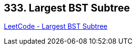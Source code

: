 == 333. Largest BST Subtree

https://leetcode.com/problems/largest-bst-subtree/[LeetCode - Largest BST Subtree]


